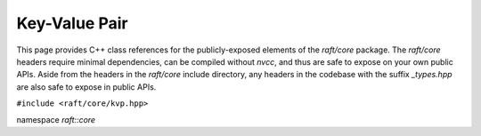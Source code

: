 Key-Value Pair
==============

This page provides C++ class references for the publicly-exposed elements of the `raft/core` package. The `raft/core` headers
require minimal dependencies, can be compiled without `nvcc`, and thus are safe to expose on your own public APIs. Aside from
the headers in the `raft/core` include directory, any headers in the codebase with the suffix `_types.hpp` are also safe to
expose in public APIs.

.. role:: py(code)
   :language: c++
   :class: highlight

``#include <raft/core/kvp.hpp>``

namespace *raft::core*

.. doxygenstruct:: raft::KeyValuePair
    :project: RAFT
    :members:

